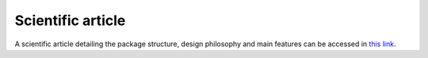 Scientific article
-----------------------------

A scientific article detailing the package structure, design philosophy and main features can be accessed in `this link <https://drive.google.com/file/d/10DoNNA8gVeu2qtfjPuAbeFnwDWy_Xkzn/view?usp=sharing>`_.